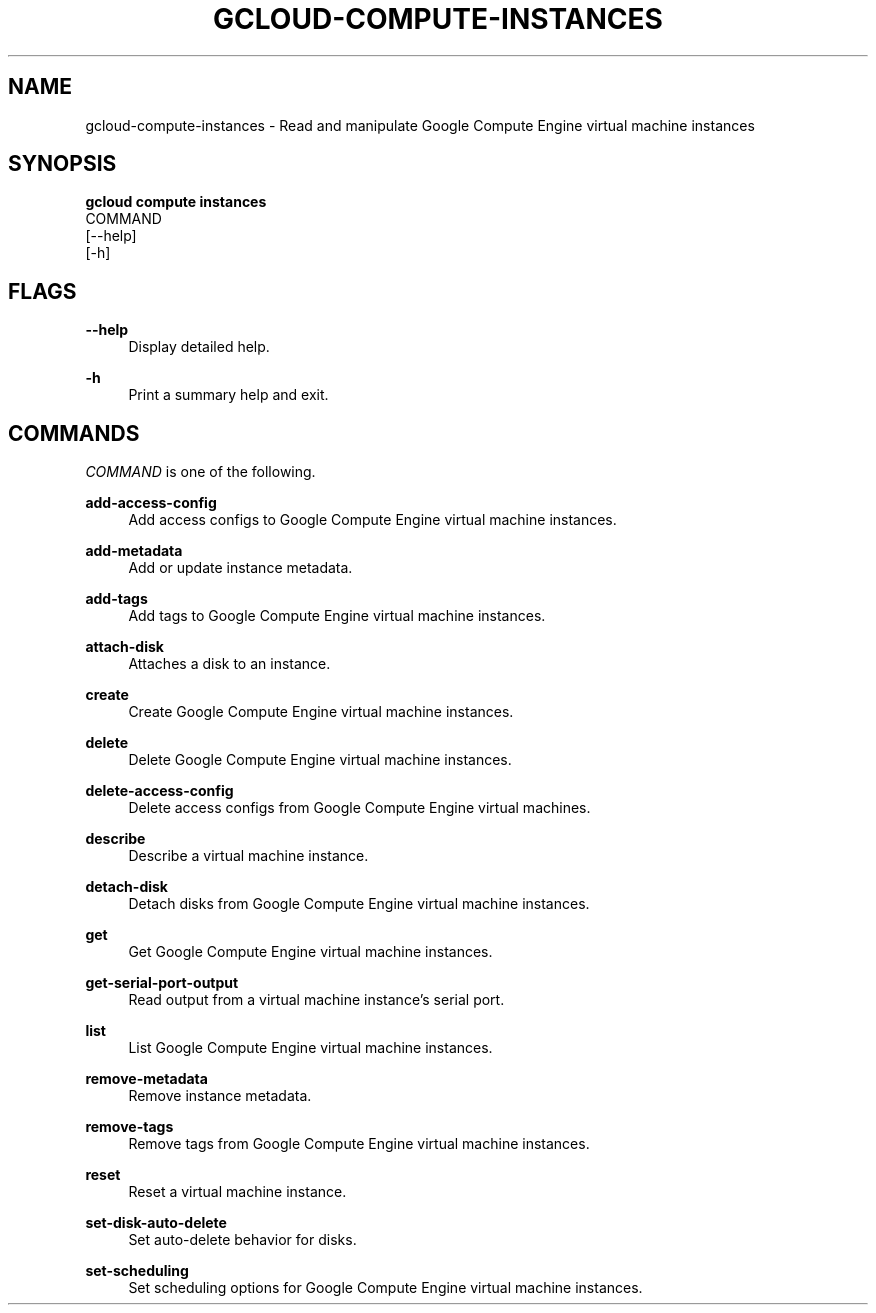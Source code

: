 '\" t
.TH "GCLOUD\-COMPUTE\-INSTANCES" "1"
.ie \n(.g .ds Aq \(aq
.el       .ds Aq '
.nh
.ad l
.SH "NAME"
gcloud-compute-instances \- Read and manipulate Google Compute Engine virtual machine instances
.SH "SYNOPSIS"
.sp
.nf
\fBgcloud compute instances\fR
  COMMAND
  [\-\-help]
  [\-h]
.fi
.SH "FLAGS"
.PP
\fB\-\-help\fR
.RS 4
Display detailed help\&.
.RE
.PP
\fB\-h\fR
.RS 4
Print a summary help and exit\&.
.RE
.SH "COMMANDS"
.sp
\fICOMMAND\fR is one of the following\&.
.PP
\fBadd\-access\-config\fR
.RS 4
Add access configs to Google Compute Engine virtual machine instances\&.
.RE
.PP
\fBadd\-metadata\fR
.RS 4
Add or update instance metadata\&.
.RE
.PP
\fBadd\-tags\fR
.RS 4
Add tags to Google Compute Engine virtual machine instances\&.
.RE
.PP
\fBattach\-disk\fR
.RS 4
Attaches a disk to an instance\&.
.RE
.PP
\fBcreate\fR
.RS 4
Create Google Compute Engine virtual machine instances\&.
.RE
.PP
\fBdelete\fR
.RS 4
Delete Google Compute Engine virtual machine instances\&.
.RE
.PP
\fBdelete\-access\-config\fR
.RS 4
Delete access configs from Google Compute Engine virtual machines\&.
.RE
.PP
\fBdescribe\fR
.RS 4
Describe a virtual machine instance\&.
.RE
.PP
\fBdetach\-disk\fR
.RS 4
Detach disks from Google Compute Engine virtual machine instances\&.
.RE
.PP
\fBget\fR
.RS 4
Get Google Compute Engine virtual machine instances\&.
.RE
.PP
\fBget\-serial\-port\-output\fR
.RS 4
Read output from a virtual machine instance\(cqs serial port\&.
.RE
.PP
\fBlist\fR
.RS 4
List Google Compute Engine virtual machine instances\&.
.RE
.PP
\fBremove\-metadata\fR
.RS 4
Remove instance metadata\&.
.RE
.PP
\fBremove\-tags\fR
.RS 4
Remove tags from Google Compute Engine virtual machine instances\&.
.RE
.PP
\fBreset\fR
.RS 4
Reset a virtual machine instance\&.
.RE
.PP
\fBset\-disk\-auto\-delete\fR
.RS 4
Set auto\-delete behavior for disks\&.
.RE
.PP
\fBset\-scheduling\fR
.RS 4
Set scheduling options for Google Compute Engine virtual machine instances\&.
.RE
